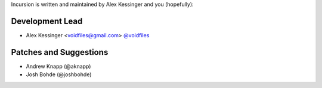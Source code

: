 Incursion is written and maintained by Alex Kessinger and
you (hopefully):

Development Lead
````````````````

- Alex Kessinger <voidfiles@gmail.com> `@voidfiles <https://github.com/voidfiles>`_

Patches and Suggestions
```````````````````````

- Andrew Knapp (@aknapp)
- Josh Bohde (@joshbohde)
